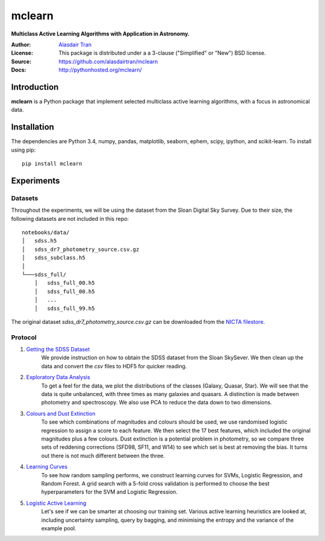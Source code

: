 mclearn
=======
**Multiclass Active Learning Algorithms with Application in Astronomy.**

:Author: `Alasdair Tran <http://alasdairtran.com>`_
:License: This package is distributed under a a 3-clause ("Simplified" or "New") BSD license.
:Source: `<https://github.com/alasdairtran/mclearn>`_
:Docs: `<http://pythonhosted.org/mclearn/>`_

.. image:: https://travis-ci.org/alasdairtran/mclearn.svg
    :target: https://travis-ci.org/alasdairtran/mclearn

.. image:: https://coveralls.io/repos/alasdairtran/mclearn/badge.svg?branch=master&service=github
  :target: https://coveralls.io/github/alasdairtran/mclearn?branch=master


       
Introduction
------------
**mclearn** is a Python package that implement selected multiclass active learning
algorithms, with a focus in astronomical data.



Installation
------------
The dependencies are Python 3.4, numpy, pandas, matplotlib, seaborn, ephem, scipy, ipython,
and scikit-learn. To install using pip::

  pip install mclearn



Experiments
-----------
Datasets
~~~~~~~~
Throughout the experiments, we will be using the dataset from the Sloan Digital Sky Survey.
Due to their size, the following datasets are not included in this repo: ::

  notebooks/data/
  │   sdss.h5
  │   sdss_dr7_photometry_source.csv.gz
  │   sdss_subclass.h5
  │
  └───sdss_full/
      │   sdss_full_00.h5
      │   sdss_full_00.h5
      │   ...
      │   sdss_full_99.h5

The original dataset `sdss_dr7_photometry_source.csv.gz` can be downloaded from the
`NICTA
filestore <http://filestore.nicta.com.au/mlrg-data/astro/sdss_dr7_photometry.csv.gz>`__.

Protocol
~~~~~~~~

1. `Getting the SDSS Dataset`_
    We provide instruction on how to obtain the SDSS dataset from the Sloan SkySever.
    We then clean up the data and convert the `csv` files to HDF5 for quicker reading.

2. `Exploratory Data Analysis`_
    To get a feel for the data, we plot the distributions of the classes (Galaxy, Quasar, Star).
    We will see that the data is quite unbalanced, with three times as many galaxies and quasars.
    A distinction is made between photometry and spectroscopy. We also use PCA to reduce the
    data down to two dimensions.

3. `Colours and Dust Extinction`_
    To see which combinations of magnitudes and colours should be used, we use randomised 
    logistic regression to assign a score to each feature. We then select the 17 best features, 
    which included the original magnitudes plus a few colours. Dust extinction is a potential
    problem in photometry, so we compare three sets of reddening corrections (SFD98, SF11, and
    W14) to see which set is best at removing the bias. It turns out there is not much different
    between the three.

4. `Learning Curves`_
    To see how random sampling performs, we construct learning curves for SVMs, Logistic
    Regression, and Random Forest. A grid search with a 5-fold cross validation
    is performed to choose the best hyperparameters for the SVM and Logistic Regression.

5. `Logistic Active Learning`_
    Let's see if we can be smarter at choosing our training set. Various active learning
    heuristics are looked at, including uncertainty sampling, query by bagging, and
    minimising the entropy and the variance of the example pool.




.. _Getting the SDSS Dataset:
   http://nbviewer.ipython.org/github/alasdairtran/mclearn/blob/master/notebooks/01_getting_sdss_dataset.ipynb
.. _Exploratory Data Analysis:
   http://nbviewer.ipython.org/github/alasdairtran/mclearn/blob/master/notebooks/02_exploratory_analysis.ipynb
.. _Colours and Dust Extinction:
   http://nbviewer.ipython.org/github/alasdairtran/mclearn/blob/master/notebooks/03_colours_and_dust_extinction.ipynb
.. _Learning Curves:
   http://nbviewer.ipython.org/github/alasdairtran/mclearn/blob/master/notebooks/04_learning_curves.ipynb
.. _Logistic Active Learning:
   http://nbviewer.ipython.org/github/alasdairtran/mclearn/blob/master/notebooks/05_logistic_active_learning.ipynb